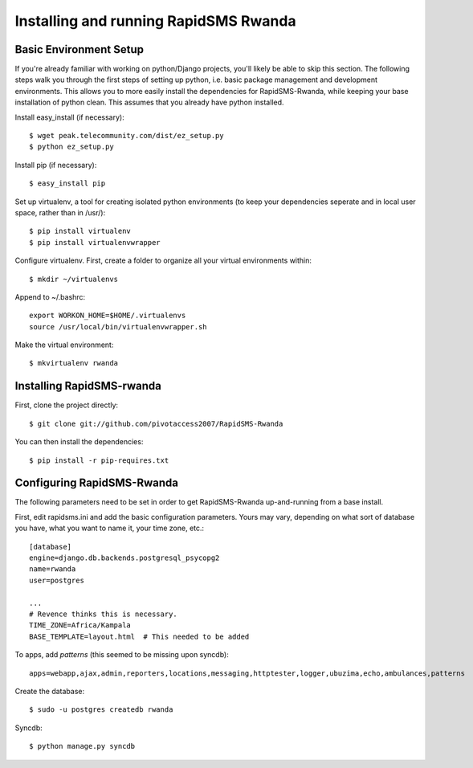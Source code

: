 Installing and running RapidSMS Rwanda
========================================

Basic Environment Setup
------------------------
If you're already familiar with working on python/Django projects, you'll likely be able to skip this section.  The following steps walk you through the first steps of setting up python, i.e. basic package management and development environments.  This allows you to more easily install the dependencies for RapidSMS-Rwanda, while keeping your base installation of python clean.  This assumes that you already have python installed.

Install easy_install (if necessary)::

    $ wget peak.telecommunity.com/dist/ez_setup.py
    $ python ez_setup.py

Install pip (if necessary)::

    $ easy_install pip

Set up virtualenv, a tool for creating isolated python environments (to keep your dependencies seperate and in local user space, rather than in /usr/)::

    $ pip install virtualenv
    $ pip install virtualenvwrapper

Configure virtualenv.  First, create a folder to organize all your virtual environments within::

    $ mkdir ~/virtualenvs

Append to ~/.bashrc::

    export WORKON_HOME=$HOME/.virtualenvs
    source /usr/local/bin/virtualenvwrapper.sh

Make the virtual environment::

    $ mkvirtualenv rwanda

Installing RapidSMS-rwanda
----------------------------

First, clone the project directly::

    $ git clone git://github.com/pivotaccess2007/RapidSMS-Rwanda

You can then install the dependencies::

    $ pip install -r pip-requires.txt

Configuring RapidSMS-Rwanda
-----------------------------

The following parameters need to be set in order to get RapidSMS-Rwanda up-and-running from a base install.

First, edit rapidsms.ini and add the basic configuration parameters.  Yours may vary, depending on what sort of database you have, what you want to name it, your time zone, etc.::

    [database]
    engine=django.db.backends.postgresql_psycopg2
    name=rwanda
    user=postgres

    ...
    # Revence thinks this is necessary.
    TIME_ZONE=Africa/Kampala
    BASE_TEMPLATE=layout.html  # This needed to be added

To apps, add `patterns` (this seemed to be missing upon syncdb)::

    apps=webapp,ajax,admin,reporters,locations,messaging,httptester,logger,ubuzima,echo,ambulances,patterns

Create the database::

    $ sudo -u postgres createdb rwanda

Syncdb::

    $ python manage.py syncdb


